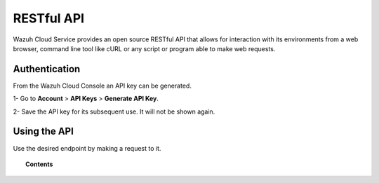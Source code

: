 .. Copyright (C) 2020 Wazuh, Inc.

.. _cloud_apis:

RESTful API
===========

.. meta::
  :description: Learn about Wazuh Cloud RESTful API

Wazuh Cloud Service provides an open source RESTful API that allows for interaction with its environments from a web browser, command line tool like cURL or any script or program able to make web requests.

.. _cloud_apis_auth:

Authentication
--------------

From the Wazuh Cloud Console an API key can be generated.

1- Go to **Account** > **API Keys** > **Generate API Key**.

2- Save the API key for its subsequent use. It will not be shown again.


Using the API
-------------

Use the desired endpoint by making a request to it.

.. topic:: Contents

   .. toctree::
      :maxdepth: 1
		 
      reference
